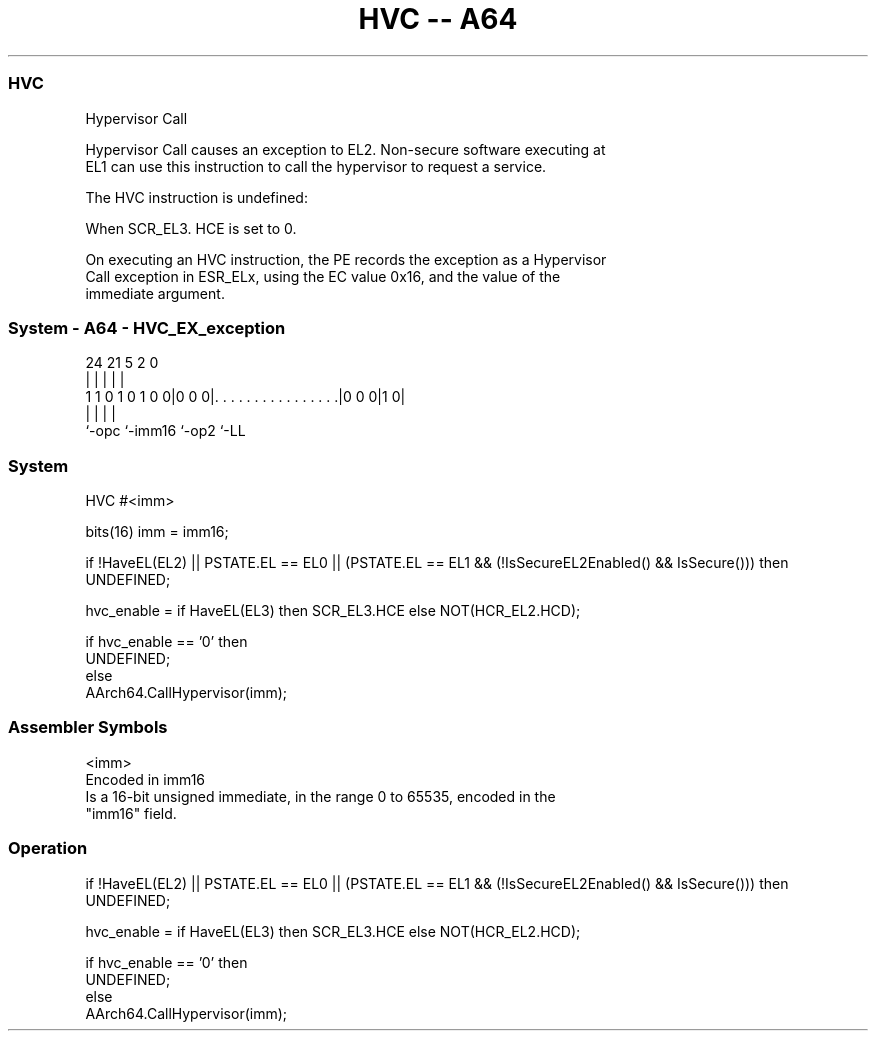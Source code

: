 .nh
.TH "HVC -- A64" "7" " "  "instruction" "system"
.SS HVC
 Hypervisor Call

 Hypervisor Call causes an exception to EL2. Non-secure software executing at
 EL1 can use this instruction to call the hypervisor to request a service.

 The HVC instruction is undefined:

 When SCR_EL3. HCE is set to 0.


 On executing an HVC instruction, the PE records the exception as a Hypervisor
 Call exception in ESR_ELx, using the EC value 0x16, and the value of the
 immediate argument.



.SS System - A64 - HVC_EX_exception
 
                                                                   
                                                                   
                                                                   
                 24    21                               5     2   0
                  |     |                               |     |   |
   1 1 0 1 0 1 0 0|0 0 0|. . . . . . . . . . . . . . . .|0 0 0|1 0|
                  |     |                               |     |
                  `-opc `-imm16                         `-op2 `-LL
  
  
 
.SS System
 
 HVC  #<imm>
 
 bits(16) imm = imm16;
 
 if !HaveEL(EL2) || PSTATE.EL == EL0 || (PSTATE.EL == EL1 && (!IsSecureEL2Enabled() && IsSecure())) then
     UNDEFINED;
 
 hvc_enable = if HaveEL(EL3) then SCR_EL3.HCE else NOT(HCR_EL2.HCD);
 
 if hvc_enable == '0' then
     UNDEFINED;
 else
     AArch64.CallHypervisor(imm);
 

.SS Assembler Symbols

 <imm>
  Encoded in imm16
  Is a 16-bit unsigned immediate, in the range 0 to 65535, encoded in the
  "imm16" field.



.SS Operation

 if !HaveEL(EL2) || PSTATE.EL == EL0 || (PSTATE.EL == EL1 && (!IsSecureEL2Enabled() && IsSecure())) then
     UNDEFINED;
 
 hvc_enable = if HaveEL(EL3) then SCR_EL3.HCE else NOT(HCR_EL2.HCD);
 
 if hvc_enable == '0' then
     UNDEFINED;
 else
     AArch64.CallHypervisor(imm);

